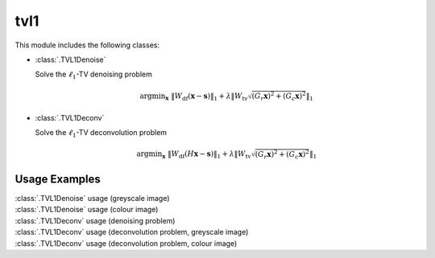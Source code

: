 tvl1
====

This module includes the following classes:

* :class:`.TVL1Denoise`

  Solve the :math:`\ell_1`-TV denoising problem

  .. math::
     \mathrm{argmin}_\mathbf{x} \;
     \| W_{\mathrm{df}}  (\mathbf{x} - \mathbf{s}) \|_1 +
     \lambda \left \| W_{\mathrm{tv}} \sqrt{(G_r \mathbf{x})^2 + 
     (G_c \mathbf{x})^2} \right \|_1

* :class:`.TVL1Deconv`

  Solve the :math:`\ell_1`-TV deconvolution problem

  .. math::
     \mathrm{argmin}_\mathbf{x} \;
     \| W_{\mathrm{df}} (H \mathbf{x} - \mathbf{s}) \|_1 +
     \lambda \left \| W_{\mathrm{tv}} \sqrt{(G_r \mathbf{x})^2 +
     (G_c \mathbf{x})^2} \right \|_1



Usage Examples
--------------

.. container:: toggle

    .. container:: header

        :class:`.TVL1Denoise` usage (greyscale image)

    .. literalinclude:: ../../../examples/misc/demo_tvl1den_gry.py
       :language: python
       :lines: 9-


.. container:: toggle

    .. container:: header

        :class:`.TVL1Denoise` usage (colour image)

    .. literalinclude:: ../../../examples/misc/demo_tvl1den_clr.py
       :language: python
       :lines: 9-


.. container:: toggle

    .. container:: header

        :class:`.TVL1Deconv` usage (denoising problem)

    .. literalinclude:: ../../../examples/misc/demo_tvl1dcn_den.py
       :language: python
       :lines: 9-


.. container:: toggle

    .. container:: header

        :class:`.TVL1Deconv` usage (deconvolution problem, greyscale image)

    .. literalinclude:: ../../../examples/misc/demo_tvl1dcn_dcn_gry.py
       :language: python
       :lines: 9-


.. container:: toggle

    .. container:: header

        :class:`.TVL1Deconv` usage (deconvolution problem, colour image)

    .. literalinclude:: ../../../examples/misc/demo_tvl1dcn_dcn_clr.py
       :language: python
       :lines: 9-
